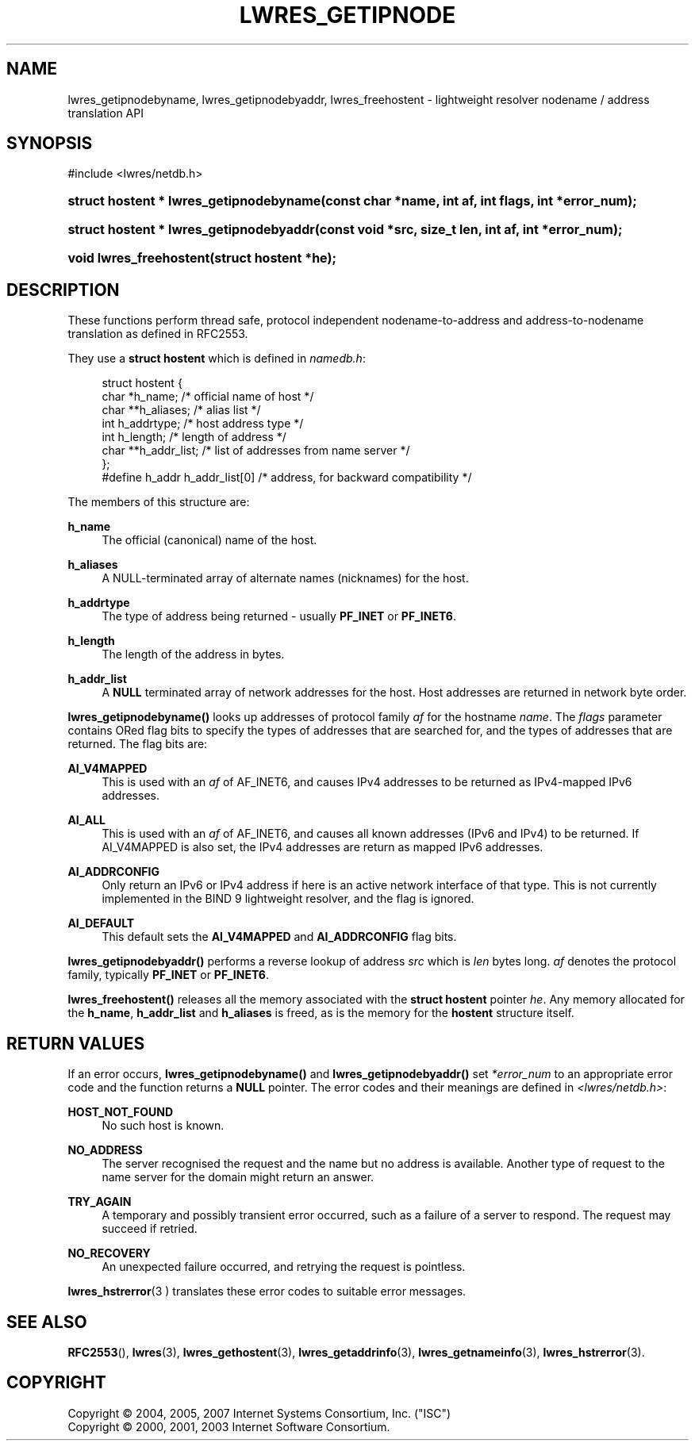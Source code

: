 .\"	$NetBSD: lwres_getipnode.3,v 1.1.1.1.4.2 2008/07/24 22:18:14 ghen Exp $
.\"
.\" Copyright (C) 2004, 2005, 2007 Internet Systems Consortium, Inc. ("ISC")
.\" Copyright (C) 2000, 2001, 2003 Internet Software Consortium.
.\" 
.\" Permission to use, copy, modify, and distribute this software for any
.\" purpose with or without fee is hereby granted, provided that the above
.\" copyright notice and this permission notice appear in all copies.
.\" 
.\" THE SOFTWARE IS PROVIDED "AS IS" AND ISC DISCLAIMS ALL WARRANTIES WITH
.\" REGARD TO THIS SOFTWARE INCLUDING ALL IMPLIED WARRANTIES OF MERCHANTABILITY
.\" AND FITNESS. IN NO EVENT SHALL ISC BE LIABLE FOR ANY SPECIAL, DIRECT,
.\" INDIRECT, OR CONSEQUENTIAL DAMAGES OR ANY DAMAGES WHATSOEVER RESULTING FROM
.\" LOSS OF USE, DATA OR PROFITS, WHETHER IN AN ACTION OF CONTRACT, NEGLIGENCE
.\" OR OTHER TORTIOUS ACTION, ARISING OUT OF OR IN CONNECTION WITH THE USE OR
.\" PERFORMANCE OF THIS SOFTWARE.
.\"
.\" Id: lwres_getipnode.3,v 1.13.2.2.4.9 2007/01/30 00:11:48 marka Exp
.\"
.hy 0
.ad l
.\"     Title: lwres_getipnode
.\"    Author: 
.\" Generator: DocBook XSL Stylesheets v1.71.1 <http://docbook.sf.net/>
.\"      Date: Jun 30, 2000
.\"    Manual: BIND9
.\"    Source: BIND9
.\"
.TH "LWRES_GETIPNODE" "3" "Jun 30, 2000" "BIND9" "BIND9"
.\" disable hyphenation
.nh
.\" disable justification (adjust text to left margin only)
.ad l
.SH "NAME"
lwres_getipnodebyname, lwres_getipnodebyaddr, lwres_freehostent \- lightweight resolver nodename / address translation API
.SH "SYNOPSIS"
.nf
#include <lwres/netdb.h>
.fi
.HP 39
.BI "struct hostent * lwres_getipnodebyname(const\ char\ *name, int\ af, int\ flags, int\ *error_num);"
.HP 39
.BI "struct hostent * lwres_getipnodebyaddr(const\ void\ *src, size_t\ len, int\ af, int\ *error_num);"
.HP 23
.BI "void lwres_freehostent(struct\ hostent\ *he);"
.SH "DESCRIPTION"
.PP
These functions perform thread safe, protocol independent nodename\-to\-address and address\-to\-nodename translation as defined in RFC2553.
.PP
They use a
\fBstruct hostent\fR
which is defined in
\fInamedb.h\fR:
.sp
.RS 4
.nf
struct  hostent {
        char    *h_name;        /* official name of host */
        char    **h_aliases;    /* alias list */
        int     h_addrtype;     /* host address type */
        int     h_length;       /* length of address */
        char    **h_addr_list;  /* list of addresses from name server */
};
#define h_addr  h_addr_list[0]  /* address, for backward compatibility */
.fi
.RE
.sp
.PP
The members of this structure are:
.PP
\fBh_name\fR
.RS 4
The official (canonical) name of the host.
.RE
.PP
\fBh_aliases\fR
.RS 4
A NULL\-terminated array of alternate names (nicknames) for the host.
.RE
.PP
\fBh_addrtype\fR
.RS 4
The type of address being returned \- usually
\fBPF_INET\fR
or
\fBPF_INET6\fR.
.RE
.PP
\fBh_length\fR
.RS 4
The length of the address in bytes.
.RE
.PP
\fBh_addr_list\fR
.RS 4
A
\fBNULL\fR
terminated array of network addresses for the host. Host addresses are returned in network byte order.
.RE
.PP
\fBlwres_getipnodebyname()\fR
looks up addresses of protocol family
\fIaf\fR
for the hostname
\fIname\fR. The
\fIflags\fR
parameter contains ORed flag bits to specify the types of addresses that are searched for, and the types of addresses that are returned. The flag bits are:
.PP
\fBAI_V4MAPPED\fR
.RS 4
This is used with an
\fIaf\fR
of AF_INET6, and causes IPv4 addresses to be returned as IPv4\-mapped IPv6 addresses.
.RE
.PP
\fBAI_ALL\fR
.RS 4
This is used with an
\fIaf\fR
of AF_INET6, and causes all known addresses (IPv6 and IPv4) to be returned. If AI_V4MAPPED is also set, the IPv4 addresses are return as mapped IPv6 addresses.
.RE
.PP
\fBAI_ADDRCONFIG\fR
.RS 4
Only return an IPv6 or IPv4 address if here is an active network interface of that type. This is not currently implemented in the BIND 9 lightweight resolver, and the flag is ignored.
.RE
.PP
\fBAI_DEFAULT\fR
.RS 4
This default sets the
\fBAI_V4MAPPED\fR
and
\fBAI_ADDRCONFIG\fR
flag bits.
.RE
.PP
\fBlwres_getipnodebyaddr()\fR
performs a reverse lookup of address
\fIsrc\fR
which is
\fIlen\fR
bytes long.
\fIaf\fR
denotes the protocol family, typically
\fBPF_INET\fR
or
\fBPF_INET6\fR.
.PP
\fBlwres_freehostent()\fR
releases all the memory associated with the
\fBstruct hostent\fR
pointer
\fIhe\fR. Any memory allocated for the
\fBh_name\fR,
\fBh_addr_list\fR
and
\fBh_aliases\fR
is freed, as is the memory for the
\fBhostent\fR
structure itself.
.SH "RETURN VALUES"
.PP
If an error occurs,
\fBlwres_getipnodebyname()\fR
and
\fBlwres_getipnodebyaddr()\fR
set
\fI*error_num\fR
to an appropriate error code and the function returns a
\fBNULL\fR
pointer. The error codes and their meanings are defined in
\fI<lwres/netdb.h>\fR:
.PP
\fBHOST_NOT_FOUND\fR
.RS 4
No such host is known.
.RE
.PP
\fBNO_ADDRESS\fR
.RS 4
The server recognised the request and the name but no address is available. Another type of request to the name server for the domain might return an answer.
.RE
.PP
\fBTRY_AGAIN\fR
.RS 4
A temporary and possibly transient error occurred, such as a failure of a server to respond. The request may succeed if retried.
.RE
.PP
\fBNO_RECOVERY\fR
.RS 4
An unexpected failure occurred, and retrying the request is pointless.
.RE
.PP
\fBlwres_hstrerror\fR(3 )
translates these error codes to suitable error messages.
.SH "SEE ALSO"
.PP
\fBRFC2553\fR(),
\fBlwres\fR(3),
\fBlwres_gethostent\fR(3),
\fBlwres_getaddrinfo\fR(3),
\fBlwres_getnameinfo\fR(3),
\fBlwres_hstrerror\fR(3).
.SH "COPYRIGHT"
Copyright \(co 2004, 2005, 2007 Internet Systems Consortium, Inc. ("ISC")
.br
Copyright \(co 2000, 2001, 2003 Internet Software Consortium.
.br

